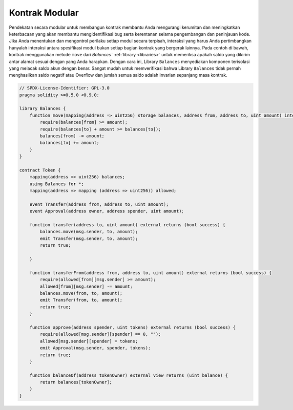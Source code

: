 .. index:: contract;modular, modular contract

*****************
Kontrak Modular
*****************

Pendekatan secara modular untuk membangun kontrak membantu Anda mengurangi kerumitan
dan meningkatkan keterbacaan yang akan membantu mengidentifikasi bug serta kerentanan
selama pengembangan dan peninjauan kode.
Jika Anda menentukan dan mengontrol perilaku setiap modul secara terpisah, interaksi
yang harus Anda pertimbangkan hanyalah interaksi antara spesifikasi modul bukan setiap
bagian kontrak yang bergerak lainnya.
Pada contoh di bawah, kontrak menggunakan metode ``move``
dari `Balances`` :ref:`library <libraries>` untuk memeriksa apakah saldo yang dikirim
antar alamat sesuai dengan yang Anda harapkan. Dengan cara ini, Library ``Balances``
menyediakan komponen terisolasi yang melacak saldo akun dengan benar.
Sangat mudah untuk memverifikasi bahwa Library ``Balances`` tidak pernah menghasilkan
saldo negatif atau Overflow dan jumlah semua saldo adalah invarian sepanjang masa kontrak.

.. code-block:: solidity

    // SPDX-License-Identifier: GPL-3.0
    pragma solidity >=0.5.0 <0.9.0;

    library Balances {
        function move(mapping(address => uint256) storage balances, address from, address to, uint amount) internal {
            require(balances[from] >= amount);
            require(balances[to] + amount >= balances[to]);
            balances[from] -= amount;
            balances[to] += amount;
        }
    }

    contract Token {
        mapping(address => uint256) balances;
        using Balances for *;
        mapping(address => mapping (address => uint256)) allowed;

        event Transfer(address from, address to, uint amount);
        event Approval(address owner, address spender, uint amount);

        function transfer(address to, uint amount) external returns (bool success) {
            balances.move(msg.sender, to, amount);
            emit Transfer(msg.sender, to, amount);
            return true;

        }

        function transferFrom(address from, address to, uint amount) external returns (bool success) {
            require(allowed[from][msg.sender] >= amount);
            allowed[from][msg.sender] -= amount;
            balances.move(from, to, amount);
            emit Transfer(from, to, amount);
            return true;
        }

        function approve(address spender, uint tokens) external returns (bool success) {
            require(allowed[msg.sender][spender] == 0, "");
            allowed[msg.sender][spender] = tokens;
            emit Approval(msg.sender, spender, tokens);
            return true;
        }

        function balanceOf(address tokenOwner) external view returns (uint balance) {
            return balances[tokenOwner];
        }
    }
